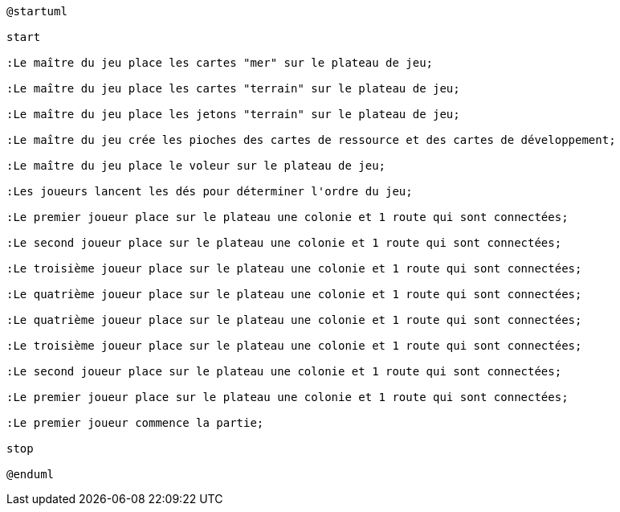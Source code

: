 [plantuml]
....
@startuml

start

:Le maître du jeu place les cartes "mer" sur le plateau de jeu;

:Le maître du jeu place les cartes "terrain" sur le plateau de jeu;

:Le maître du jeu place les jetons "terrain" sur le plateau de jeu;

:Le maître du jeu crée les pioches des cartes de ressource et des cartes de développement;

:Le maître du jeu place le voleur sur le plateau de jeu;

:Les joueurs lancent les dés pour déterminer l'ordre du jeu;

:Le premier joueur place sur le plateau une colonie et 1 route qui sont connectées; 

:Le second joueur place sur le plateau une colonie et 1 route qui sont connectées; 

:Le troisième joueur place sur le plateau une colonie et 1 route qui sont connectées; 

:Le quatrième joueur place sur le plateau une colonie et 1 route qui sont connectées; 

:Le quatrième joueur place sur le plateau une colonie et 1 route qui sont connectées; 

:Le troisième joueur place sur le plateau une colonie et 1 route qui sont connectées; 

:Le second joueur place sur le plateau une colonie et 1 route qui sont connectées; 

:Le premier joueur place sur le plateau une colonie et 1 route qui sont connectées; 

:Le premier joueur commence la partie;

stop

@enduml

....
